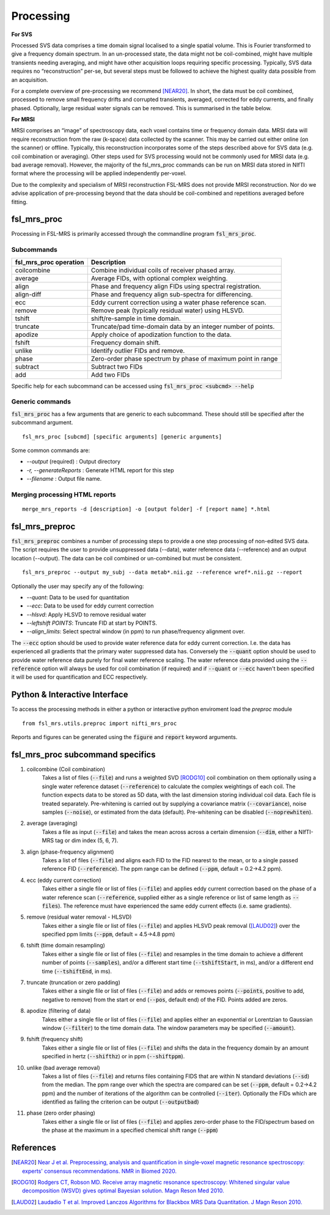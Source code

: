 .. _processing:
Processing
==========
**For SVS**


Processed SVS data comprises a time domain signal localised to a single spatial volume. This is Fourier transformed to give a frequency domain spectrum. In an un-processed state, the data might not be coil-combined, might have multiple transients needing averaging, and might have other acquisition loops requiring specific processing. Typically, SVS data requires no “reconstruction” per-se, but several steps must be followed to achieve the highest quality data possible from an acquisition. 

For a complete overview of pre-processing we recommend [NEAR20]_. In short, the data must be coil combined, processed to remove small frequency drifts and corrupted transients, averaged, corrected for eddy currents, and finally phased. Optionally, large residual water signals can be removed. This is summarised in the table below.

**For MRSI**

MRSI comprises an “image” of spectroscopy data, each voxel contains time or frequency domain data. MRSI data will require reconstruction from the raw (k-space) data collected by the scanner. This may be carried out either online (on the scanner) or offline. Typically, this reconstruction incorporates some of the steps described above for SVS data (e.g. coil combination or averaging). Other steps used for SVS processing would not be commonly used for MRSI data (e.g. bad average removal). However, the majority of the fsl_mrs_proc commands can be run on MRSI data stored in NIfTI format where the processing will be applied independently per-voxel. 

Due to the complexity and specialism of MRSI reconstruction FSL-MRS does not provide MRSI reconstruction. Nor do we advise application of pre-processing beyond that the data should be coil-combined and repetitions averaged before fitting. 


fsl_mrs_proc
------------

Processing in FSL-MRS is primarily accessed through the commandline program :code:`fsl_mrs_proc`. 

Subcommands
~~~~~~~~~~~
======================= ==============================================================
fsl_mrs_proc operation	 Description	
======================= ==============================================================
coilcombine	         Combine individual coils of receiver phased array.
average             	 Average FIDs, with optional complex weighting.	
align               	 Phase and frequency align FIDs using spectral registration.
align-diff	         Phase and frequency align sub-spectra for differencing.
ecc  	                 Eddy current correction using a water phase reference scan.
remove	                 Remove peak (typically residual water) using HLSVD.
tshift	                 shift/re-sample in time domain.	
truncate            	 Truncate/pad time-domain data by an integer number of points.	
apodize             	 Apply choice of apodization function to the data.	
fshift              	 Frequency domain shift.	
unlike              	 Identify outlier FIDs and remove.	
phase               	 Zero-order phase spectrum by phase of maximum point in range	
subtract            	 Subtract two FIDs	
add                 	 Add two FIDs	
======================= ==============================================================

Specific help for each subcommand can be accessed using :code:`fsl_mrs_proc <subcmd> --help`


Generic commands
~~~~~~~~~~~~~~~~
:code:`fsl_mrs_proc` has a few arguments that are generic to each subcommand. These should still be specified after the subcommand argument.
::

    fsl_mrs_proc [subcmd] [specific arguments] [generic arguments]

Some common commands are:

- `--output` (required)    : Output directory
- `-r, --generateReports`  : Generate HTML report for this step
- `--filename`             : Output file name.

Merging processing HTML reports
~~~~~~~~~~~~~~~~~~~~~~~~~~~~~~~~
::

    merge_mrs_reports -d [description] -o [output folder] -f [report name] *.html

.. _fsl_mrs_preproc:
fsl_mrs_preproc
---------------

:code:`fsl_mrs_preproc` combines a number of processing steps to provide a one step processing of non-edited SVS data.
The script requires the user to provide unsuppressed data (--data), water reference data (--reference) and an output location (--output). The data can be coil combined or un-combined but must be consistent. 
::

    fsl_mrs_preproc --output my_subj --data metab*.nii.gz --reference wref*.nii.gz --report 

Optionally the user may specify any of the following:

- `--quant`: Data to be used for quantitation
- `--ecc`: Data to be used for eddy current correction
- `--hlsvd`: Apply HLSVD to remove residual water
- `--leftshift POINTS`: Truncate FID at start by POINTS.
- `--align_limits`: Select spectral window (in ppm) to run phase/frequency alignment over.

The :code:`--ecc` option should be used to provide water reference data for eddy current correction. I.e. the data has experienced all gradients that the primary water suppressed data has. Conversely the :code:`--quant` option should be used to provide water reference data purely for final water reference scaling. The water reference data provided using the :code:`--reference` option will always be used for coil combination (if required) and if :code:`--quant` or :code:`--ecc` haven't been specified it will be used for quantification and ECC respectively.

Python & Interactive Interface
------------------------------

To access the processing methods in either a python or interactive python enviroment load the `preproc` module
::

    from fsl_mrs.utils.preproc import nifti_mrs_proc

Reports and figures can be generated using the :code:`figure` and :code:`report` keyword arguments.

fsl_mrs_proc subcommand specifics
---------------------------------

1. coilcombine (Coil combination) 
        Takes a list of files (:code:`--file`) and runs a weighted SVD [RODG10]_ coil combination on them optionally using a single water reference dataset (:code:`--reference`) to calculate the complex weightings of each coil. The function expects data to be stored as 5D data, with the last dimension storing individual coil data. Each file is treated separately. Pre-whitening is carried out by supplying a covariance matrix (:code:`--covariance`), noise samples (:code:`--noise`), or estimated from the data (default). Pre-whitening can be disabled (:code:`--noprewhiten`). 

2. average (averaging) 
        Takes a file as input (:code:`--file`) and takes the mean across across a certain dimension (:code:`--dim`, either a NIfTI-MRS tag or dim index (5, 6, 7).

3. align (phase-frequency alignment) 
        Takes a list of files (:code:`--file`) and aligns each FID to the FID nearest to the mean, or to a single passed reference FID (:code:`--reference`). The ppm range can be defined (:code:`--ppm`, default = 0.2->4.2 ppm). 

4. ecc (eddy current correction) 
        Takes either a single file or list of files (:code:`--file`) and applies eddy current correction based on the phase of a water reference scan (:code:`--reference`, supplied either as a single reference or list of same length as :code:`--files`). The reference must have experienced the same eddy current effects (i.e. same gradients). 

5. remove (residual water removal - HLSVD) 
        Takes either a single file or list of files (:code:`--file`) and applies HLSVD peak removal ([LAUD02]_) over the specified ppm limits (:code:`--ppm`, default = 4.5->4.8 ppm) 

6. tshift (time domain resampling) 
        Takes either a single file or list of files (:code:`--file`) and resamples in the time domain to achieve a different number of points (:code:`--samples`), and/or a different start time (:code:`--tshiftStart`, in ms), and/or a different end time (:code:`--tshiftEnd`, in ms). 

7. truncate (truncation or zero padding) 
        Takes either a single file or list of files (:code:`--file`) and adds or removes points (:code:`--points`, positive to add, negative to remove) from the start or end (:code:`--pos`, default end) of the FID. Points added are zeros. 

8. apodize (filtering of data) 
        Takes either a single file or list of files (:code:`--file`) and applies either an exponential or Lorentzian to Gaussian window (:code:`--filter`) to the time domain data. The window parameters may be specified (:code:`--amount`). 

9. fshift (frequency shift) 
        Takes either a single file or list of files (:code:`--file`) and shifts the data in the frequency domain by an amount specified in hertz (:code:`--shifthz`) or in ppm (:code:`--shiftppm`). 

10. unlike (bad average removal) 
        Takes a list of files (:code:`--file`) and returns files containing FIDS that are within N standard deviations (:code:`--sd`) from the median. The ppm range over which the spectra are compared can be set (:code:`--ppm`, default = 0.2->4.2 ppm) and the number of iterations of the algorithm can be controlled (:code:`--iter`). Optionally the FIDs which are identified as failing the criterion can be output (:code:`--outputbad`) 

11. phase (zero order phasing) 
        Takes either a single file or list of files (:code:`--file`) and applies zero-order phase to the FID/spectrum based on the phase at the maximum in a specified chemical shift range (:code:`--ppm`) 



References
----------

.. [NEAR20] `Near J et al. Preprocessing, analysis and quantification in single‐voxel magnetic resonance spectroscopy: experts' consensus recommendations. NMR in Biomed 2020.  <https://pubmed.ncbi.nlm.nih.gov/32084297>`_

.. [RODG10] `Rodgers CT, Robson MD. Receive array magnetic resonance spectroscopy: Whitened singular value decomposition (WSVD) gives optimal Bayesian solution. Magn Reson Med 2010. <https://pubmed.ncbi.nlm.nih.gov/20373389>`_

.. [LAUD02] `Laudadio T et al. Improved Lanczos Algorithms for Blackbox MRS Data Quantitation. J Magn Reson 2010. <https://pubmed.ncbi.nlm.nih.gov/12323148/>`_